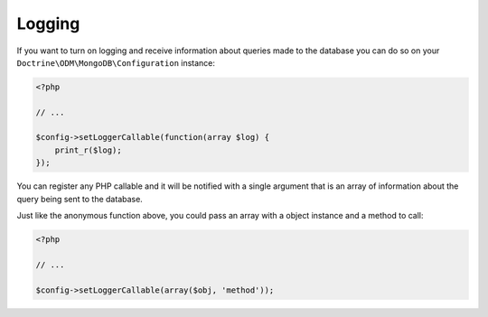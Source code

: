 Logging
=======

If you want to turn on logging and receive information about
queries made to the database you can do so on your
``Doctrine\ODM\MongoDB\Configuration`` instance:

.. code-block:: php

    <?php

    // ...
    
    $config->setLoggerCallable(function(array $log) {
        print_r($log);
    });

You can register any PHP callable and it will be notified with a
single argument that is an array of information about the query
being sent to the database.

Just like the anonymous function above, you could pass an array
with a object instance and a method to call:

.. code-block:: php

    <?php

    // ...
    
    $config->setLoggerCallable(array($obj, 'method'));